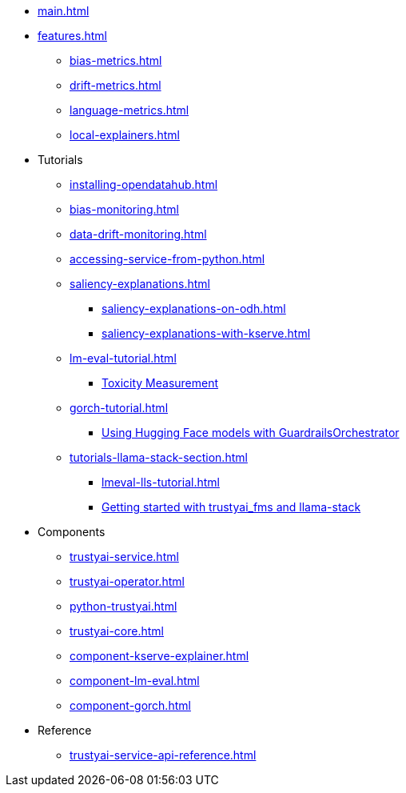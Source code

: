 * xref:main.adoc[]
* xref:features.adoc[]
** xref:bias-metrics.adoc[]
** xref:drift-metrics.adoc[]
** xref:language-metrics.adoc[]
** xref:local-explainers.adoc[]
* Tutorials
** xref:installing-opendatahub.adoc[]
** xref:bias-monitoring.adoc[]
** xref:data-drift-monitoring.adoc[]
** xref:accessing-service-from-python.adoc[]
** xref:saliency-explanations.adoc[]
*** xref:saliency-explanations-on-odh.adoc[]
*** xref:saliency-explanations-with-kserve.adoc[]
** xref:lm-eval-tutorial.adoc[]
*** xref:lm-eval-tutorial-toxicity.adoc[Toxicity Measurement]
** xref:gorch-tutorial.adoc[]
*** xref:hf-serving-runtime-tutorial.adoc[Using Hugging Face models with GuardrailsOrchestrator]
** xref:tutorials-llama-stack-section.adoc[]
*** xref:lmeval-lls-tutorial.adoc[]
*** xref:trustyai-fms-lls-tutorial.adoc[Getting started with trustyai_fms and llama-stack]
* Components
** xref:trustyai-service.adoc[]
** xref:trustyai-operator.adoc[]
** xref:python-trustyai.adoc[]
** xref:trustyai-core.adoc[]
** xref:component-kserve-explainer.adoc[]
** xref:component-lm-eval.adoc[]
** xref:component-gorch.adoc[]
* Reference
** xref:trustyai-service-api-reference.adoc[]

